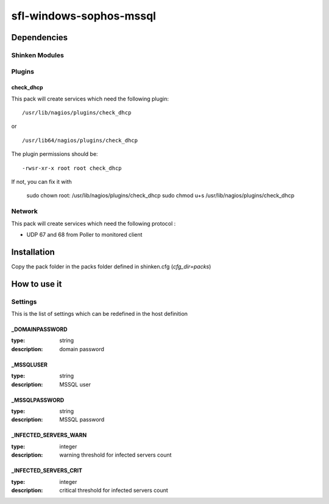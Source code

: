 sfl-windows-sophos-mssql
========================

Dependencies
************


Shinken Modules
~~~~~~~~~~~~~~~

Plugins
~~~~~~~

check_dhcp
----------

This pack will create services which need the following plugin:

::

  /usr/lib/nagios/plugins/check_dhcp

or

::

  /usr/lib64/nagios/plugins/check_dhcp

The plugin permissions should be:

::

  -rwsr-xr-x root root check_dhcp

If not, you can fix it with

  sudo chown root: /usr/lib/nagios/plugins/check_dhcp
  sudo chmod u+s /usr/lib/nagios/plugins/check_dhcp

Network
~~~~~~~

This pack will create services which need the following protocol :

* UDP 67 and 68 from Poller to monitored client

Installation
************

Copy the pack folder in the packs folder defined in shinken.cfg (`cfg_dir=packs`)


How to use it
*************


Settings
~~~~~~~~

This is the list of settings which can be redefined in the host definition

_DOMAINPASSWORD
----------------

:type:            string
:description:     domain password

_MSSQLUSER
-----------

:type:            string
:description:     MSSQL user

_MSSQLPASSWORD
---------------

:type:            string
:description:     MSSQL password

_INFECTED_SERVERS_WARN
-----------------------

:type:         integer
:description:  warning threshold for infected servers count


_INFECTED_SERVERS_CRIT
-----------------------

:type:         integer
:description:  critical threshold for infected servers count

